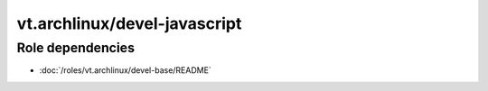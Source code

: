 vt.archlinux/devel-javascript
=============================

.. This file was generated by Ansigenome. Do not edit this file directly but
.. instead have a look at the files in the ./meta/ directory.






Role dependencies
~~~~~~~~~~~~~~~~~

- :doc:`/roles/vt.archlinux/devel-base/README`







